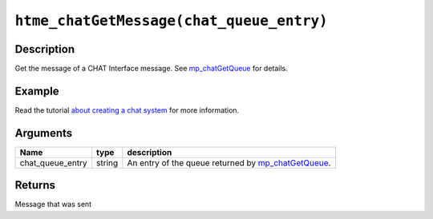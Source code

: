 ``htme_chatGetMessage(chat_queue_entry)``
-----------------------------------------

Description
~~~~~~~~~~~

Get the message of a CHAT Interface message. See
`mp\_chatGetQueue <functions/chat/mp_chatGetQueue>`__ for details.

Example
~~~~~~~

Read the tutorial `about creating a chat system <tutorial/11_chat>`__
for more information.

Arguments
~~~~~~~~~

+----------------------+----------+--------------------------------------------------------------------------------------------+
| Name                 | type     | description                                                                                |
+======================+==========+============================================================================================+
| chat\_queue\_entry   | string   | An entry of the queue returned by `mp\_chatGetQueue <functions/chat/mp_chatGetQueue>`__.   |
+----------------------+----------+--------------------------------------------------------------------------------------------+

Returns
~~~~~~~

Message that was sent

